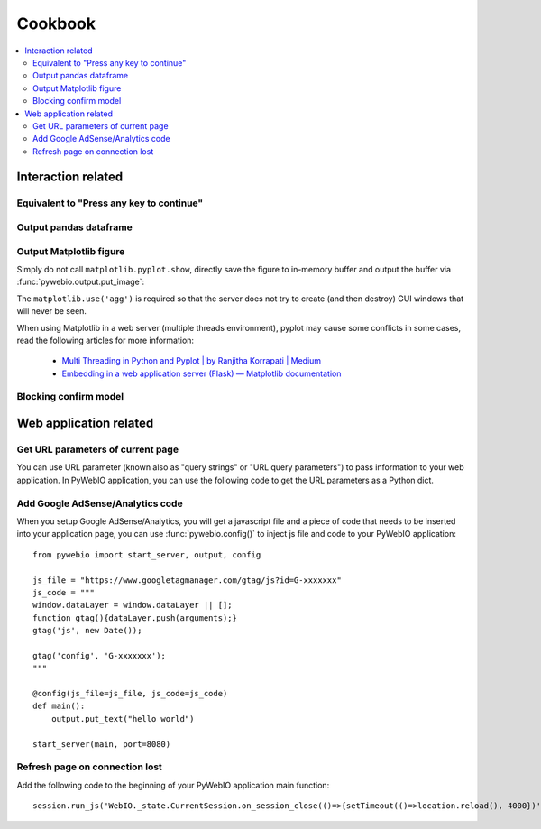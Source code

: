 Cookbook
==========================

.. contents::
   :local:

Interaction related
----------------------------------------------------------------------------------------------

Equivalent to "Press any key to continue"
^^^^^^^^^^^^^^^^^^^^^^^^^^^^^^^^^^^^^^^^^^^^^^^^^^^^^^^^

.. exportable-codeblock::
    :name: cookbook-press-anykey-continue
    :summary: Press any key to continue

    actions(buttons=["Continue"])
    put_text("Go next")  # ..demo-only


Output pandas dataframe
^^^^^^^^^^^^^^^^^^^^^^^^^^^^^^^^^^^^^^^^^^^^^^^^^^^^^^^^

.. exportable-codeblock::
    :name: cookbook-pandas-df
    :summary: Output pandas dataframe

    import numpy as np
    import pandas as pd

    df = pd.DataFrame(np.random.randn(6, 4), columns=list("ABCD"))
    put_html(df.to_html(border=0))

.. seealso:: `pandas.DataFrame.to_html — pandas documentation <https://pandas.pydata.org/docs/reference/api/pandas.DataFrame.to_html.html#pandas-dataframe-to-html>`_

Output Matplotlib figure
^^^^^^^^^^^^^^^^^^^^^^^^^^^^^^^^^^^^^^^^^^^^^^^^^^^^^^^^

Simply do not call ``matplotlib.pyplot.show``, directly save the figure to in-memory buffer and output the buffer
via :func:`pywebio.output.put_image`:

.. exportable-codeblock::
    :name: cookbook-matplotlib
    :summary: Output Matplotlib plot

    import matplotlib
    import matplotlib.pyplot as plt
    import io
    import pywebio

    matplotlib.use('agg')  # required, use a non-interactive backend

    fig, ax = plt.subplots()  # Create a figure containing a single axes.
    ax.plot([1, 2, 3, 4], [1, 4, 2, 3])  # Plot some data on the axes.

    buf = io.BytesIO()
    fig.savefig(buf)
    pywebio.output.put_image(buf.getvalue())

The ``matplotlib.use('agg')`` is required so that the server does not try to create (and then destroy) GUI windows
that will never be seen.

When using Matplotlib in a web server (multiple threads environment), pyplot may cause some conflicts in some cases,
read the following articles for more information:

    * `Multi Threading in Python and Pyplot | by Ranjitha Korrapati | Medium <https://medium.com/@ranjitha.korrapati/multi-threading-in-python-and-pyplot-46f325e6a9d0>`_

    * `Embedding in a web application server (Flask) — Matplotlib documentation <https://matplotlib.org/stable/gallery/user_interfaces/web_application_server_sgskip.html>`_


Blocking confirm model
^^^^^^^^^^^^^^^^^^^^^^^^^^^^^^^^^^^^^^^^^^^^^^^^^^^^^^^^

.. collapse:: Code

    .. exportable-codeblock::
        :name: cookbook-confirm-model
        :summary: Blocking confirm model

        import threading
        from pywebio import output

        def confirm(title, content=None, timeout=None):
            """Show a confirm model.

            :param str title: Model title.
            :param list/put_xxx() content: Model content.
            :param None/float timeout: Seconds for operation time out.
            :return: Return `True` when the "CONFIRM" button is clicked,
                return `False` when the "CANCEL" button is clicked,
                return `None` when a timeout is given and the operation times out.
            """
            if not isinstance(content, list):
                content = [content]

            event = threading.Event()
            result = None

            def onclick(val):
                nonlocal result
                result = val
                event.set()

            content.append(output.put_buttons([
                {'label': 'CONFIRM', 'value': True},
                {'label': 'CANCEL', 'value': False, 'color': 'danger'},
            ], onclick=onclick))
            output.popup(title=title, content=content, closable=False)

            event.wait(timeout=timeout)  # wait the model buttons are clicked
            output.close_popup()
            return result


        res = confirm('Confirm', 'You have 5 seconds to make s choice', timeout=5)
        output.put_text("Your choice is:", res)



Web application related
----------------------------------------------------------------------------------------------

Get URL parameters of current page
^^^^^^^^^^^^^^^^^^^^^^^^^^^^^^^^^^^^^^^^^^^^^^^^^^^^^^^^

You can use URL parameter (known also as "query strings" or "URL query parameters") to pass information to your web
application. In PyWebIO application, you can use the following code to get the URL parameters as a Python dict.

.. exportable-codeblock::
    :name: cookbook-url-query
    :summary: Get URL parameters of current page

    # `query` is a dict
    query = eval_js("Object.fromEntries(new URLSearchParams(window.location.search))")
    put_text(query)


Add Google AdSense/Analytics code
^^^^^^^^^^^^^^^^^^^^^^^^^^^^^^^^^^^^^^^^^^^^^^^^^^^^^^^^

When you setup Google AdSense/Analytics, you will get a javascript file and a piece of code that needs to be inserted
into your application page, you can use :func:`pywebio.config()` to inject js file and code to your PyWebIO application::

    from pywebio import start_server, output, config

    js_file = "https://www.googletagmanager.com/gtag/js?id=G-xxxxxxx"
    js_code = """
    window.dataLayer = window.dataLayer || [];
    function gtag(){dataLayer.push(arguments);}
    gtag('js', new Date());

    gtag('config', 'G-xxxxxxx');
    """

    @config(js_file=js_file, js_code=js_code)
    def main():
        output.put_text("hello world")

    start_server(main, port=8080)


Refresh page on connection lost
^^^^^^^^^^^^^^^^^^^^^^^^^^^^^^^^^^^^^^^^^^^^^^^^^^^^^^^^

Add the following code to the beginning of your PyWebIO application main function::

    session.run_js('WebIO._state.CurrentSession.on_session_close(()=>{setTimeout(()=>location.reload(), 4000})')

